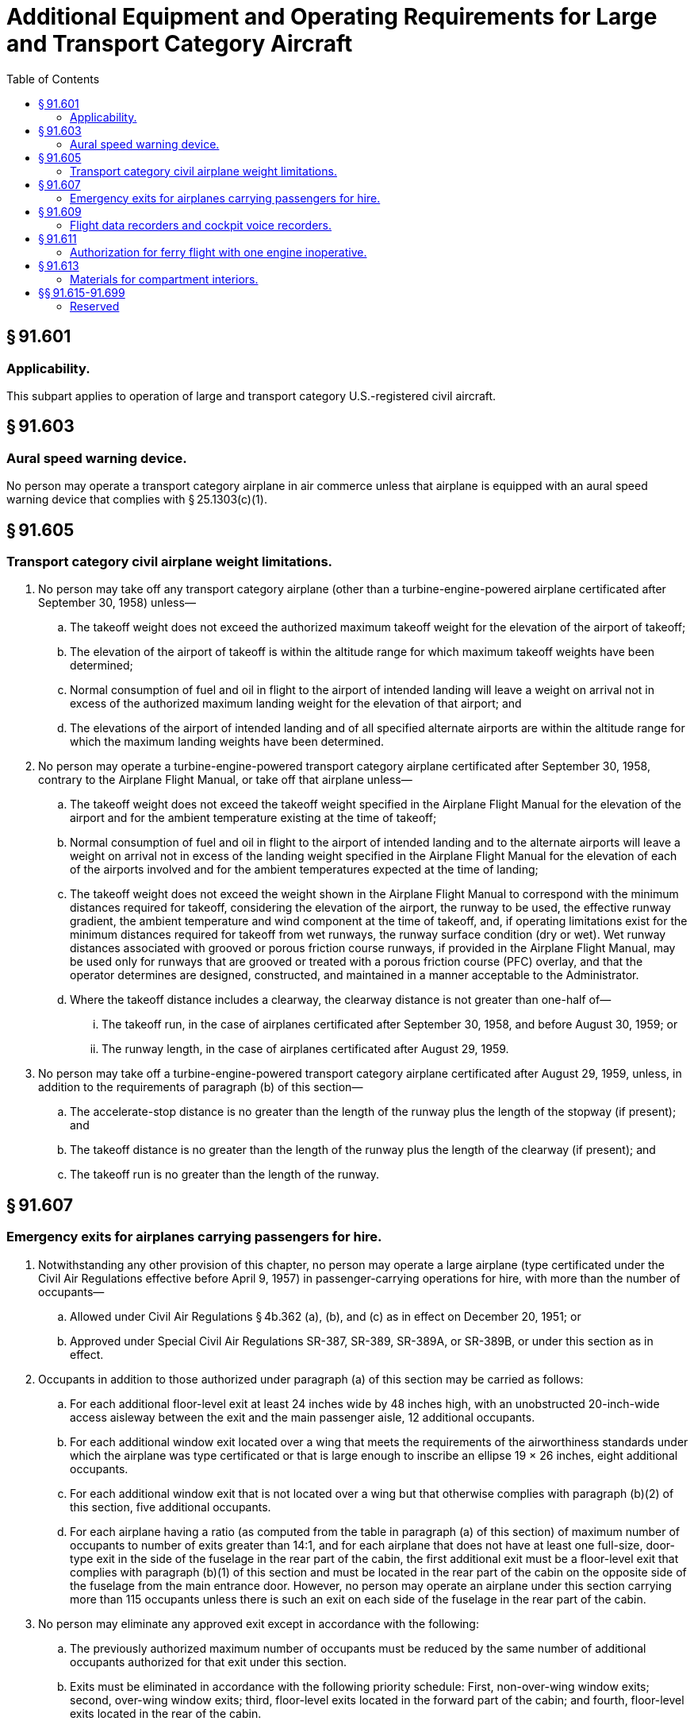 # Additional Equipment and Operating Requirements for Large and Transport Category Aircraft
:toc:

## § 91.601

### Applicability.

This subpart applies to operation of large and transport category U.S.-registered civil aircraft.

## § 91.603

### Aural speed warning device.

No person may operate a transport category airplane in air commerce unless that airplane is equipped with an aural speed warning device that complies with § 25.1303(c)(1).

## § 91.605

### Transport category civil airplane weight limitations.

. No person may take off any transport category airplane (other than a turbine-engine-powered airplane certificated after September 30, 1958) unless—
.. The takeoff weight does not exceed the authorized maximum takeoff weight for the elevation of the airport of takeoff;
.. The elevation of the airport of takeoff is within the altitude range for which maximum takeoff weights have been determined;
.. Normal consumption of fuel and oil in flight to the airport of intended landing will leave a weight on arrival not in excess of the authorized maximum landing weight for the elevation of that airport; and
.. The elevations of the airport of intended landing and of all specified alternate airports are within the altitude range for which the maximum landing weights have been determined.
. No person may operate a turbine-engine-powered transport category airplane certificated after September 30, 1958, contrary to the Airplane Flight Manual, or take off that airplane unless—
.. The takeoff weight does not exceed the takeoff weight specified in the Airplane Flight Manual for the elevation of the airport and for the ambient temperature existing at the time of takeoff;
.. Normal consumption of fuel and oil in flight to the airport of intended landing and to the alternate airports will leave a weight on arrival not in excess of the landing weight specified in the Airplane Flight Manual for the elevation of each of the airports involved and for the ambient temperatures expected at the time of landing;
.. The takeoff weight does not exceed the weight shown in the Airplane Flight Manual to correspond with the minimum distances required for takeoff, considering the elevation of the airport, the runway to be used, the effective runway gradient, the ambient temperature and wind component at the time of takeoff, and, if operating limitations exist for the minimum distances required for takeoff from wet runways, the runway surface condition (dry or wet). Wet runway distances associated with grooved or porous friction course runways, if provided in the Airplane Flight Manual, may be used only for runways that are grooved or treated with a porous friction course (PFC) overlay, and that the operator determines are designed, constructed, and maintained in a manner acceptable to the Administrator.
.. Where the takeoff distance includes a clearway, the clearway distance is not greater than one-half of—
... The takeoff run, in the case of airplanes certificated after September 30, 1958, and before August 30, 1959; or
... The runway length, in the case of airplanes certificated after August 29, 1959.
              
. No person may take off a turbine-engine-powered transport category airplane certificated after August 29, 1959, unless, in addition to the requirements of paragraph (b) of this section—
.. The accelerate-stop distance is no greater than the length of the runway plus the length of the stopway (if present); and
.. The takeoff distance is no greater than the length of the runway plus the length of the clearway (if present); and
.. The takeoff run is no greater than the length of the runway.

## § 91.607

### Emergency exits for airplanes carrying passengers for hire.

. Notwithstanding any other provision of this chapter, no person may operate a large airplane (type certificated under the Civil Air Regulations effective before April 9, 1957) in passenger-carrying operations for hire, with more than the number of occupants—
.. Allowed under Civil Air Regulations § 4b.362 (a), (b), and (c) as in effect on December 20, 1951; or
.. Approved under Special Civil Air Regulations SR-387, SR-389, SR-389A, or SR-389B, or under this section as in effect.
              
. Occupants in addition to those authorized under paragraph (a) of this section may be carried as follows:
.. For each additional floor-level exit at least 24 inches wide by 48 inches high, with an unobstructed 20-inch-wide access aisleway between the exit and the main passenger aisle, 12 additional occupants.
.. For each additional window exit located over a wing that meets the requirements of the airworthiness standards under which the airplane was type certificated or that is large enough to inscribe an ellipse 19 × 26 inches, eight additional occupants.
.. For each additional window exit that is not located over a wing but that otherwise complies with paragraph (b)(2) of this section, five additional occupants.
.. For each airplane having a ratio (as computed from the table in paragraph (a) of this section) of maximum number of occupants to number of exits greater than 14:1, and for each airplane that does not have at least one full-size, door-type exit in the side of the fuselage in the rear part of the cabin, the first additional exit must be a floor-level exit that complies with paragraph (b)(1) of this section and must be located in the rear part of the cabin on the opposite side of the fuselage from the main entrance door. However, no person may operate an airplane under this section carrying more than 115 occupants unless there is such an exit on each side of the fuselage in the rear part of the cabin.
. No person may eliminate any approved exit except in accordance with the following:
.. The previously authorized maximum number of occupants must be reduced by the same number of additional occupants authorized for that exit under this section.
.. Exits must be eliminated in accordance with the following priority schedule: First, non-over-wing window exits; second, over-wing window exits; third, floor-level exits located in the forward part of the cabin; and fourth, floor-level exits located in the rear of the cabin.
.. At least one exit must be retained on each side of the fuselage regardless of the number of occupants.
.. No person may remove any exit that would result in a ratio of maximum number of occupants to approved exits greater than 14:1.
. This section does not relieve any person operating under part 121 of this chapter from complying with § 121.291.

## § 91.609

### Flight data recorders and cockpit voice recorders.

. No holder of an air carrier operating certificate or an operating certificate may conduct any operation under this part with an aircraft listed in the holder's operations specifications or current list of aircraft used in air transportation unless that aircraft complies with any applicable flight recorder and cockpit voice recorder requirements of the part under which its certificate is issued except that the operator may—
.. Ferry an aircraft with an inoperative flight recorder or cockpit voice recorder from a place where repair or replacement cannot be made to a place where they can be made;
.. Continue a flight as originally planned, if the flight recorder or cockpit voice recorder becomes inoperative after the aircraft has taken off;
.. Conduct an airworthiness flight test during which the flight recorder or cockpit voice recorder is turned off to test it or to test any communications or electrical equipment installed in the aircraft; or
.. Ferry a newly acquired aircraft from the place where possession of it is taken to a place where the flight recorder or cockpit voice recorder is to be installed.
. Notwithstanding paragraphs (c) and (e) of this section, an operator other than the holder of an air carrier or a commercial operator certificate may—
.. Ferry an aircraft with an inoperative flight recorder or cockpit voice recorder from a place where repair or replacement cannot be made to a place where they can be made;
.. Continue a flight as originally planned if the flight recorder or cockpit voice recorder becomes inoperative after the aircraft has taken off;
.. Conduct an airworthiness flight test during which the flight recorder or cockpit voice recorder is turned off to test it or to test any communications or electrical equipment installed in the aircraft;
.. Ferry a newly acquired aircraft from a place where possession of it was taken to a place where the flight recorder or cockpit voice recorder is to be installed; or
.. Operate an aircraft:
... For not more than 15 days while the flight recorder and/or cockpit voice recorder is inoperative and/or removed for repair provided that the aircraft maintenance records contain an entry that indicates the date of failure, and a placard is located in view of the pilot to show that the flight recorder or cockpit voice recorder is inoperative.
... For not more than an additional 15 days, provided that the requirements in paragraph (b)(5)(i) are met and that a certificated pilot, or a certificated person authorized to return an aircraft to service under § 43.7 of this chapter, certifies in the aircraft maintenance records that additional time is required to complete repairs or obtain a replacement unit.
. No person may operate a U.S. civil registered, multiengine, turbine-powered airplane or rotorcraft having a passenger seating configuration, excluding any pilot seats of 10 or more that has been manufactured after October 11, 1991, unless it is equipped with one or more approved flight recorders that utilize a digital method of recording and storing data and a method of readily retrieving that data from the storage medium, that are capable of recording the data specified in appendix E to this part, for an airplane, or appendix F to this part, for a rotorcraft, of this part within the range, accuracy, and recording interval specified, and that are capable of retaining no less than 8 hours of aircraft operation.
. Whenever a flight recorder, required by this section, is installed, it must be operated continuously from the instant the airplane begins the takeoff roll or the rotorcraft begins lift-off until the airplane has completed the landing roll or the rotorcraft has landed at its destination.
. Unless otherwise authorized by the Administrator, after October 11, 1991, no person may operate a U.S. civil registered multiengine, turbine-powered airplane or rotorcraft having a passenger seating configuration of six passengers or more and for which two pilots are required by type certification or operating rule unless it is equipped with an approved cockpit voice recorder that:
.. Is installed in compliance with § 23.1457(a)(1) and (2), (b), (c), (d)(1)(i), (2) and (3), (e), (f), and (g); § 25.1457(a)(1) and (2), (b), (c), (d)(1)(i), (2) and (3), (e), (f), and (g); § 27.1457(a)(1) and (2), (b), (c), (d)(1)(i), (2) and (3), (e), (f), and (g); or § 29.1457(a)(1) and (2), (b), (c), (d)(1)(i), (2) and (3), (e), (f), and (g) of this chapter, as applicable; and
.. Is operated continuously from the use of the checklist before the flight to completion of the final checklist at the end of the flight.
. In complying with this section, an approved cockpit voice recorder having an erasure feature may be used, so that at any time during the operation of the recorder, information recorded more than 15 minutes earlier may be erased or otherwise obliterated.
. In the event of an accident or occurrence requiring immediate notification to the National Transportation Safety Board under part 830 of its regulations that results in the termination of the flight, any operator who has installed approved flight recorders and approved cockpit voice recorders shall keep the recorded information for at least 60 days or, if requested by the Administrator or the Board, for a longer period. Information obtained from the record is used to assist in determining the cause of accidents or occurrences in connection with the investigation under part 830. The Administrator does not use the cockpit voice recorder record in any civil penalty or certificate action.
. All airplanes required by this section to have a cockpit voice recorder and a flight data recorder, that are manufactured before April 7, 2010, must by April 7, 2012, have a cockpit voice recorder that also—
.. Is installed in accordance with the requirements of § 23.1457 (except for paragraphs (a)(6) and (d)(5)); § 25.1457 (except for paragraphs (a)(6) and (d)(5)); § 27.1457 (except for paragraphs (a)(6) and (d)(5)); or § 29.1457 (except for paragraphs (a)(6) and (d)(5)) of this chapter, as applicable; and
.. Retains at least the last 2 hours of recorded information using a recorder that meets the standards of TSO-C123a, or later revision.
.. For all airplanes or rotorcraft manufactured on or after April 6, 2012, also meets the requirements of § 23.1457(a)(6) and (d)(5); § 25.1457(a)(6) and (d)(5); § 27.1457(a)(6) and (d)(5); or § 29.1457(a)(6) and (d)(5) of this chapter, as applicable.

(2) All airplanes subject to paragraph (c)(1) of this section that are manufactured before April 7, 2010, by April 7, 2012, must meet the requirements of § 23.1459(a)(7) or § 25.1459(a)(8) of this chapter, as applicable.

(3) All airplanes and rotorcraft subject to paragraph (c)(1) of this section that are manufactured on or after April 7, 2010, must meet the flight data recorder requirements of § 23.1459, § 25.1459, § 27.1459, or § 29.1459 of this chapter, as applicable, and retain at least the last 25 hours of recorded information using a recorder that meets the standards of TSO-C124a, or later revision.

(j) All airplanes or rotorcraft required by this section to have a cockpit voice recorder and a flight data recorder, that install datalink communication equipment on or after April 6, 2012, must record all datalink messages as required by the certification rule applicable to the aircraft.

(k) An aircraft operated under this part under deviation authority from part 125 of this chapter must comply with all of the applicable flight data recorder requirements of part 125 applicable to the aircraft, notwithstanding such deviation authority.

## § 91.611

### Authorization for ferry flight with one engine inoperative.

. *General.* The holder of an air carrier operating certificate or an operating certificate issued under part 125 may conduct a ferry flight of a four-engine airplane or a turbine-engine-powered airplane equipped with three engines, with one engine inoperative, to a base for the purpose of repairing that engine subject to the following:
.. The airplane model has been test flown and found satisfactory for safe flight in accordance with paragraph (b) or (c) of this section, as appropriate. However, each operator who before November 19, 1966, has shown that a model of airplane with an engine inoperative is satisfactory for safe flight by a test flight conducted in accordance with performance data contained in the applicable Airplane Flight Manual under paragraph (a)(2) of this section need not repeat the test flight for that model.
.. The approved Airplane Flight Manual contains the following performance data and the flight is conducted in accordance with that data:
... Maximum weight.
... Center of gravity limits.
... Configuration of the inoperative propeller (if applicable).
... Runway length for takeoff (including temperature accountability).
... Altitude range.
... Certificate limitations.
... Ranges of operational limits.
... Performance information.
... Operating procedures.
.. The operator has FAA approved procedures for the safe operation of the airplane, including specific requirements for—
... Limiting the operating weight on any ferry flight to the minimum necessary for the flight plus the necessary reserve fuel load;
... A limitation that takeoffs must be made from dry runways unless, based on a showing of actual operating takeoff techniques on wet runways with one engine inoperative, takeoffs with full controllability from wet runways have been approved for the specific model aircraft and included in the Airplane Flight Manual:
... Operations from airports where the runways may require a takeoff or approach over populated areas; and
... Inspection procedures for determining the operating condition of the operative engines.
.. No person may take off an airplane under this section if—
... The initial climb is over thickly populated areas; or
... Weather conditions at the takeoff or destination airport are less than those required for VFR flight.
.. Persons other than required flight crewmembers shall not be carried during the flight.
.. No person may use a flight crewmember for flight under this section unless that crewmember is thoroughly familiar with the operating procedures for one-engine inoperative ferry flight contained in the certificate holder's manual and the limitations and performance information in the Airplane Flight Manual.
. *Flight tests: reciprocating-engine-powered airplanes.* The airplane performance of a reciprocating-engine-powered airplane with one engine inoperative must be determined by flight test as follows:
.. A speed not less than 1.3 V*S1* must be chosen at which the airplane may be controlled satisfactorily in a climb with the critical engine inoperative (with its propeller removed or in a configuration desired by the operator and with all other engines operating at the maximum power determined in paragraph (b)(3) of this section.
.. The distance required to accelerate to the speed listed in paragraph (b)(1) of this section and to climb to 50 feet must be determined with—
... The landing gear extended;
... The critical engine inoperative and its propeller removed or in a configuration desired by the operator; and
              
... The other engines operating at not more than maximum power established under paragraph (b)(3) of this section.
.. The takeoff, flight and landing procedures, such as the approximate trim settings, method of power application, maximum power, and speed must be established.
.. The performance must be determined at a maximum weight not greater than the weight that allows a rate of climb of at least 400 feet per minute in the en route configuration set forth in § 25.67(d) of this chapter in effect on January 31, 1977, at an altitude of 5,000 feet.
.. The performance must be determined using temperature accountability for the takeoff field length, computed in accordance with § 25.61 of this chapter in effect on January 31, 1977.
. *Flight tests: Turbine-engine-powered airplanes.* The airplane performance of a turbine-engine-powered airplane with one engine inoperative must be determined by flight tests, including at least three takeoff tests, in accordance with the following:
.. Takeoff speeds V*R* and V*2*, not less than the corresponding speeds under which the airplane was type certificated under § 25.107 of this chapter, must be chosen at which the airplane may be controlled satisfactorily with the critical engine inoperative (with its propeller removed or in a configuration desired by the operator, if applicable) and with all other engines operating at not more than the power selected for type certification as set forth in § 25.101 of this chapter.
.. The minimum takeoff field length must be the horizontal distance required to accelerate and climb to the 35-foot height at V*2* speed (including any additional speed increment obtained in the tests) multiplied by 115 percent and determined with—
... The landing gear extended;
... The critical engine inoperative and its propeller removed or in a configuration desired by the operator (if applicable); and
... The other engine operating at not more than the power selected for type certification as set forth in § 25.101 of this chapter.
.. The takeoff, flight, and landing procedures such as the approximate trim setting, method of power application, maximum power, and speed must be established. The airplane must be satisfactorily controllable during the entire takeoff run when operated according to these procedures.
.. The performance must be determined at a maximum weight not greater than the weight determined under § 25.121(c) of this chapter but with—
... The actual steady gradient of the final takeoff climb requirement not less than 1.2 percent at the end of the takeoff path with two critical engines inoperative; and
... The climb speed not less than the two-engine inoperative trim speed for the actual steady gradient of the final takeoff climb prescribed by paragraph (c)(4)(i) of this section.
.. The airplane must be satisfactorily controllable in a climb with two critical engines inoperative. Climb performance may be shown by calculations based on, and equal in accuracy to, the results of testing.
.. The performance must be determined using temperature accountability for takeoff distance and final takeoff climb computed in accordance with § 25.101 of this chapter.
              

## § 91.613

### Materials for compartment interiors.

. No person may operate an airplane that conforms to an amended or supplemental type certificate issued in accordance with SFAR No. 41 for a maximum certificated takeoff weight in excess of 12,500 pounds unless within 1 year after issuance of the initial airworthiness certificate under that SFAR the airplane meets the compartment interior requirements set forth in § 25.853 (a), (b), (b-1), (b-2), and (b-3) of this chapter in effect on September 26, 1978.
              
. Thermal/acoustic insulation materials. For transport category airplanes type certificated after January 1, 1958:
.. For airplanes manufactured before September 2, 2005, when thermal/acoustic insulation is installed in the fuselage as replacements after September 2, 2005, the insulation must meet the flame propagation requirements of § 25.856 of this chapter, effective September 2, 2003, if it is:
... Of a blanket construction or
... Installed around air ducting.
.. For airplanes manufactured after September 2, 2005, thermal/acoustic insulation materials installed in the fuselage must meet the flame propagation requirements of § 25.856 of this chapter, effective September 2, 2003.

## §§ 91.615-91.699

### Reserved

